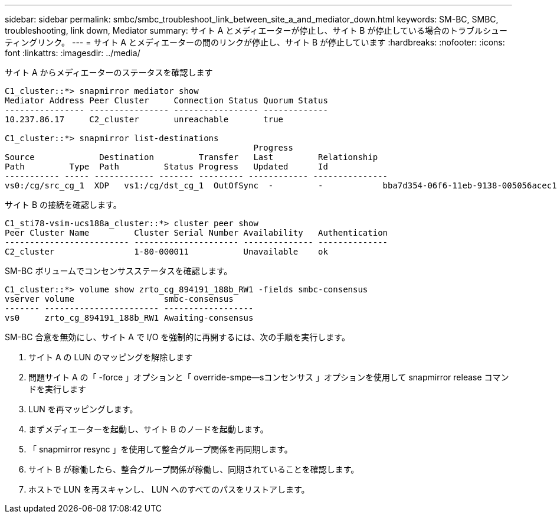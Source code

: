 ---
sidebar: sidebar 
permalink: smbc/smbc_troubleshoot_link_between_site_a_and_mediator_down.html 
keywords: SM-BC, SMBC, troubleshooting, link down, Mediator 
summary: サイト A とメディエーターが停止し、サイト B が停止している場合のトラブルシューティングリンク。 
---
= サイト A とメディエーターの間のリンクが停止し、サイト B が停止しています
:hardbreaks:
:nofooter: 
:icons: font
:linkattrs: 
:imagesdir: ../media/


[role="lead"]
サイト A からメディエーターのステータスを確認します

....
C1_cluster::*> snapmirror mediator show
Mediator Address Peer Cluster     Connection Status Quorum Status
---------------- ---------------- ----------------- -------------
10.237.86.17     C2_cluster       unreachable       true

C1_cluster::*> snapmirror list-destinations
                                                  Progress
Source             Destination         Transfer   Last         Relationship
Path         Type  Path         Status Progress   Updated      Id
----------- ----- ------------ ------- --------- ------------ ---------------
vs0:/cg/src_cg_1  XDP   vs1:/cg/dst_cg_1  OutOfSync  -         -            bba7d354-06f6-11eb-9138-005056acec19
....
サイト B の接続を確認します。

....
C1_sti78-vsim-ucs188a_cluster::*> cluster peer show
Peer Cluster Name         Cluster Serial Number Availability   Authentication
------------------------- --------------------- -------------- --------------
C2_cluster                1-80-000011           Unavailable    ok
....
SM-BC ボリュームでコンセンサスステータスを確認します。

....
C1_cluster::*> volume show zrto_cg_894191_188b_RW1 -fields smbc-consensus
vserver volume                  smbc-consensus
------- ----------------------- ------------------
vs0     zrto_cg_894191_188b_RW1 Awaiting-consensus
....
SM-BC 合意を無効にし、サイト A で I/O を強制的に再開するには、次の手順を実行します。

. サイト A の LUN のマッピングを解除します
. 問題サイト A の「 -force 」オプションと「 override-smpe--sコンセンサス 」オプションを使用して snapmirror release コマンドを実行します
. LUN を再マッピングします。
. まずメディエーターを起動し、サイト B のノードを起動します。
. 「 snapmirror resync 」を使用して整合グループ関係を再同期します。
. サイト B が稼働したら、整合グループ関係が稼働し、同期されていることを確認します。
. ホストで LUN を再スキャンし、 LUN へのすべてのパスをリストアします。

